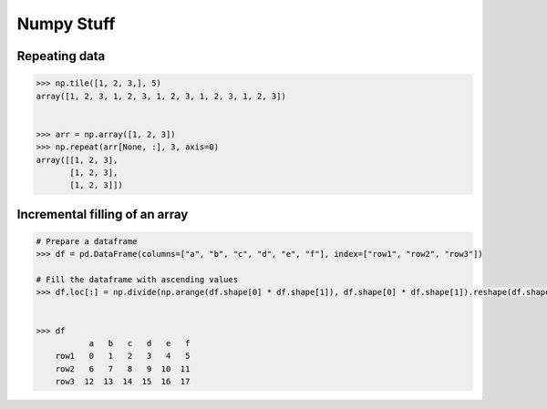 Numpy Stuff
-------------------------

Repeating data
==================================

.. code-block:: python    

    >>> np.tile([1, 2, 3,], 5)
    array([1, 2, 3, 1, 2, 3, 1, 2, 3, 1, 2, 3, 1, 2, 3])
    
    
    >>> arr = np.array([1, 2, 3])
    >>> np.repeat(arr[None, :], 3, axis=0)
    array([[1, 2, 3],
           [1, 2, 3],
           [1, 2, 3]])


Incremental filling of an array
===================================

.. code-block:: python
    
    # Prepare a dataframe
    >>> df = pd.DataFrame(columns=["a", "b", "c", "d", "e", "f"], index=["row1", "row2", "row3"])
    
    # Fill the dataframe with ascending values
    >>> df.loc[:] = np.divide(np.arange(df.shape[0] * df.shape[1]), df.shape[0] * df.shape[1]).reshape(df.shape)

    
    >>> df
               a   b   c   d   e   f
        row1   0   1   2   3   4   5
        row2   6   7   8   9  10  11
        row3  12  13  14  15  16  17
